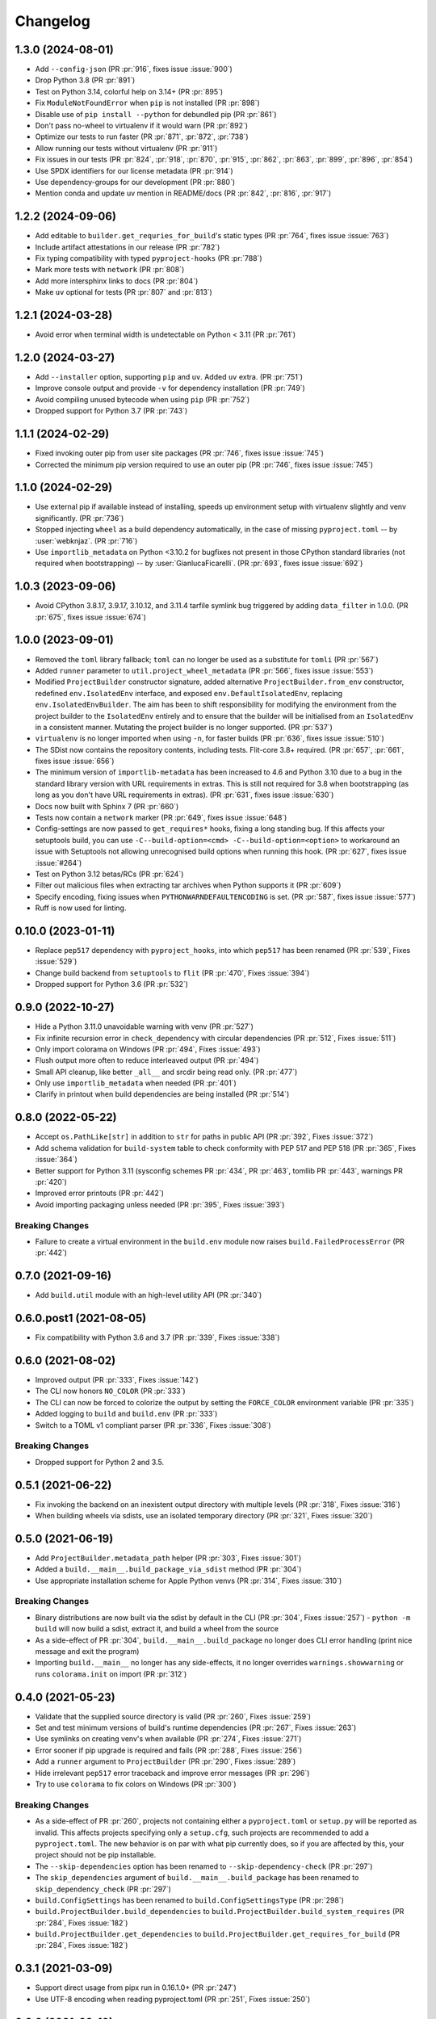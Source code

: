 +++++++++
Changelog
+++++++++

1.3.0 (2024-08-01)
==================

- Add ``--config-json``
  (PR :pr:`916`, fixes issue :issue:`900`)
- Drop Python 3.8
  (PR :pr:`891`)
- Test on Python 3.14, colorful help on 3.14+
  (PR :pr:`895`)
- Fix ``ModuleNotFoundError`` when ``pip`` is not installed
  (PR :pr:`898`)
- Disable use of ``pip install --python`` for debundled pip
  (PR :pr:`861`)
- Don't pass no-wheel to virtualenv if it would warn
  (PR :pr:`892`)
- Optimize our tests to run faster
  (PR :pr:`871`, :pr:`872`, :pr:`738`)
- Allow running our tests without virtualenv
  (PR :pr:`911`)
- Fix issues in our tests
  (PR :pr:`824`, :pr:`918`, :pr:`870`, :pr:`915`, :pr:`862`, :pr:`863`, :pr:`899`, :pr:`896`, :pr:`854`)
- Use SPDX identifiers for our license metadata
  (PR :pr:`914`)
- Use dependency-groups for our development
  (PR :pr:`880`)
- Mention conda and update uv mention in README/docs
  (PR :pr:`842`, :pr:`816`, :pr:`917`)

1.2.2 (2024-09-06)
==================

- Add editable to ``builder.get_requries_for_build``'s static types
  (PR :pr:`764`, fixes issue :issue:`763`)
- Include artifact attestations in our release
  (PR :pr:`782`)
- Fix typing compatibility with typed ``pyproject-hooks``
  (PR :pr:`788`)
- Mark more tests with ``network``
  (PR :pr:`808`)
- Add more intersphinx links to docs
  (PR :pr:`804`)
- Make ``uv`` optional for tests
  (PR :pr:`807` and :pr:`813`)

1.2.1 (2024-03-28)
==================

- Avoid error when terminal width is undetectable on Python < 3.11
  (PR :pr:`761`)

1.2.0 (2024-03-27)
==================

- Add ``--installer`` option, supporting ``pip`` and ``uv``. Added ``uv``
  extra.
  (PR :pr:`751`)
- Improve console output and provide ``-v`` for dependency installation
  (PR :pr:`749`)
- Avoid compiling unused bytecode when using ``pip``
  (PR :pr:`752`)
- Dropped support for Python 3.7
  (PR :pr:`743`)


1.1.1 (2024-02-29)
==================

- Fixed invoking outer pip from user site packages
  (PR :pr:`746`, fixes issue :issue:`745`)
- Corrected the minimum pip version required to use an outer pip
  (PR :pr:`746`, fixes issue :issue:`745`)


1.1.0 (2024-02-29)
==================

- Use external pip if available instead of installing, speeds up environment
  setup with virtualenv slightly and venv significantly.
  (PR :pr:`736`)
- Stopped injecting ``wheel`` as a build dependency automatically, in the
  case of missing ``pyproject.toml`` -- by :user:`webknjaz`.
  (PR :pr:`716`)
- Use ``importlib_metadata`` on Python <3.10.2 for bugfixes not present in
  those CPython standard libraries (not required when bootstrapping) -- by
  :user:`GianlucaFicarelli`.
  (PR :pr:`693`, fixes issue :issue:`692`)


1.0.3 (2023-09-06)
==================

- Avoid CPython 3.8.17, 3.9.17, 3.10.12, and 3.11.4 tarfile symlink bug
  triggered by adding ``data_filter`` in 1.0.0.
  (PR :pr:`675`, fixes issue :issue:`674`)


1.0.0 (2023-09-01)
==================

- Removed the ``toml`` library fallback; ``toml`` can no longer be used
  as a substitute for ``tomli``
  (PR :pr:`567`)
- Added ``runner`` parameter to ``util.project_wheel_metadata``
  (PR :pr:`566`, fixes issue :issue:`553`)
- Modified ``ProjectBuilder`` constructor signature, added alternative
  ``ProjectBuilder.from_env`` constructor, redefined ``env.IsolatedEnv``
  interface, and exposed ``env.DefaultIsolatedEnv``, replacing
  ``env.IsolatedEnvBuilder``.  The aim has been to shift responsibility for
  modifying the environment from the project builder to the ``IsolatedEnv``
  entirely and to ensure that the builder will be initialised from an
  ``IsolatedEnv`` in a consistent manner.  Mutating the project builder is no
  longer supported.
  (PR :pr:`537`)
- ``virtualenv`` is no longer imported when using ``-n``, for faster builds
  (PR :pr:`636`, fixes issue :issue:`510`)
- The SDist now contains the repository contents, including tests. Flit-core
  3.8+ required.
  (PR :pr:`657`, :pr:`661`, fixes issue :issue:`656`)
- The minimum version of ``importlib-metadata`` has been increased to 4.6 and
  Python 3.10 due to a bug in the standard library version with URL
  requirements in extras. This is still not required for 3.8 when bootstrapping
  (as long as you don't have URL requirements in extras).
  (PR :pr:`631`, fixes issue :issue:`630`)
- Docs now built with Sphinx 7
  (PR :pr:`660`)
- Tests now contain a ``network`` marker
  (PR :pr:`649`, fixes issue :issue:`648`)
- Config-settings are now passed to ``get_requires*`` hooks, fixing a long
  standing bug. If this affects your setuptools build, you can use
  ``-C--build-option=<cmd> -C--build-option=<option>`` to workaround an issue
  with Setuptools not allowing unrecognised build options when running this
  hook.
  (PR :pr:`627`, fixes issue :issue:`#264`)
- Test on Python 3.12 betas/RCs
  (PR :pr:`624`)
- Filter out malicious files when extracting tar archives when Python supports it
  (PR :pr:`609`)
- Specify encoding, fixing issues when ``PYTHONWARNDEFAULTENCODING`` is set.
  (PR :pr:`587`, fixes issue :issue:`577`)
- Ruff is now used for linting.


0.10.0 (2023-01-11)
===================

- Replace ``pep517`` dependency with ``pyproject_hooks``,
  into which ``pep517`` has been renamed
  (PR :pr:`539`, Fixes :issue:`529`)
- Change build backend from ``setuptools`` to ``flit``
  (PR :pr:`470`, Fixes :issue:`394`)
- Dropped support for Python 3.6 (PR :pr:`532`)



0.9.0 (2022-10-27)
==================

- Hide a Python 3.11.0 unavoidable warning with venv (PR :pr:`527`)
- Fix infinite recursion error in ``check_dependency`` with circular
  dependencies (PR :pr:`512`, Fixes :issue:`511`)
- Only import colorama on Windows (PR :pr:`494`, Fixes :issue:`493`)
- Flush output more often to reduce interleaved output (PR :pr:`494`)
- Small API cleanup, like better ``_all__`` and srcdir being read only. (PR :pr:`477`)
- Only use ``importlib_metadata`` when needed (PR :pr:`401`)
- Clarify in printout when build dependencies are being installed (PR :pr:`514`)



0.8.0 (2022-05-22)
==================

- Accept ``os.PathLike[str]`` in addition to ``str`` for paths in public
  API (PR :pr:`392`, Fixes :issue:`372`)
- Add schema validation for ``build-system`` table to check conformity
  with PEP 517 and PEP 518 (PR :pr:`365`, Fixes :issue:`364`)
- Better support for Python 3.11 (sysconfig schemes PR :pr:`434`,  PR :pr:`463`, tomllib PR :pr:`443`, warnings PR :pr:`420`)
- Improved error printouts (PR :pr:`442`)
- Avoid importing packaging unless needed (PR :pr:`395`, Fixes :issue:`393`)

Breaking Changes
----------------

- Failure to create a virtual environment in the ``build.env`` module now raises
  ``build.FailedProcessError`` (PR :pr:`442`)



0.7.0 (2021-09-16)
==================

- Add ``build.util`` module with an high-level utility API (PR :pr:`340`)



0.6.0.post1 (2021-08-05)
========================

- Fix compatibility with Python 3.6 and 3.7 (PR :pr:`339`, Fixes :issue:`338`)



0.6.0 (2021-08-02)
==================

- Improved output (PR :pr:`333`, Fixes :issue:`142`)
- The CLI now honors ``NO_COLOR`` (PR :pr:`333`)
- The CLI can now be forced to colorize the output by setting the ``FORCE_COLOR`` environment variable (PR :pr:`335`)
- Added logging to ``build`` and ``build.env`` (PR :pr:`333`)
- Switch to a TOML v1 compliant parser (PR :pr:`336`, Fixes :issue:`308`)

Breaking Changes
----------------

- Dropped support for Python 2 and 3.5.



0.5.1 (2021-06-22)
==================

- Fix invoking the backend on an inexistent output directory with multiple levels (PR :pr:`318`, Fixes :issue:`316`)
- When building wheels via sdists, use an isolated temporary directory (PR :pr:`321`, Fixes :issue:`320`)



0.5.0 (2021-06-19)
==================

- Add ``ProjectBuilder.metadata_path`` helper (PR :pr:`303`, Fixes :issue:`301`)
- Added a ``build.__main__.build_package_via_sdist`` method (PR :pr:`304`)
- Use appropriate installation scheme for Apple Python venvs (PR :pr:`314`, Fixes :issue:`310`)

Breaking Changes
----------------

- Binary distributions are now built via the sdist by default in the CLI (PR :pr:`304`, Fixes :issue:`257`)
  - ``python -m build`` will now build a sdist, extract it, and build a wheel from the source
- As a side-effect of PR :pr:`304`, ``build.__main__.build_package`` no longer does CLI error handling (print nice message and exit the program)
- Importing ``build.__main__`` no longer has any side-effects, it no longer overrides ``warnings.showwarning`` or runs ``colorama.init`` on import (PR :pr:`312`)



0.4.0 (2021-05-23)
==================

- Validate that the supplied source directory is valid (PR :pr:`260`, Fixes :issue:`259`)
- Set and test minimum versions of build's runtime dependencies (PR :pr:`267`, Fixes :issue:`263`)
- Use symlinks on creating venv's when available (PR :pr:`274`, Fixes :issue:`271`)
- Error sooner if pip upgrade is required and fails (PR :pr:`288`, Fixes :issue:`256`)
- Add a ``runner`` argument to ``ProjectBuilder`` (PR :pr:`290`, Fixes :issue:`289`)
- Hide irrelevant ``pep517`` error traceback and improve error messages (PR :pr:`296`)
- Try to use ``colorama`` to fix colors on Windows (PR :pr:`300`)

Breaking Changes
----------------

- As a side-effect of PR :pr:`260`, projects not containing either a ``pyproject.toml`` or ``setup.py`` will be reported as invalid. This affects projects specifying only a ``setup.cfg``, such projects are recommended to add a ``pyproject.toml``. The new behavior is on par with what pip currently does, so if you are affected by this, your project should not be pip installable.
- The ``--skip-dependencies`` option has been renamed to ``--skip-dependency-check`` (PR :pr:`297`)
- The ``skip_dependencies`` argument of ``build.__main__.build_package`` has been renamed to ``skip_dependency_check`` (PR :pr:`297`)
- ``build.ConfigSettings`` has been renamed to ``build.ConfigSettingsType`` (PR :pr:`298`)
- ``build.ProjectBuilder.build_dependencies`` to ``build.ProjectBuilder.build_system_requires`` (PR :pr:`284`, Fixes :issue:`182`)
- ``build.ProjectBuilder.get_dependencies`` to ``build.ProjectBuilder.get_requires_for_build`` (PR :pr:`284`, Fixes :issue:`182`)



0.3.1 (2021-03-09)
==================

- Support direct usage from pipx run in 0.16.1.0+ (PR :pr:`247`)
- Use UTF-8 encoding when reading pyproject.toml (PR :pr:`251`, Fixes :issue:`250`)



0.3.0 (2021-02-19)
==================

- Upgrade pip based on venv pip version, avoids error on Debian Python 3.6.5-3.8 or issues installing wheels on Big Sur (PR :pr:`229`, PR :pr:`230`, Fixes :issue:`228`)
- Build dependencies in isolation, instead of in the build environment (PR :pr:`232`, Fixes :issue:`231`)
- Fallback on venv if virtualenv is too old (PR :pr:`241`)
- Add metadata preparation hook (PR :pr:`217`, Fixes :issue:`130`)



0.2.1 (2021-02-09)
==================

- Fix error from unrecognised pip flag on Python 3.6.0 to 3.6.5 (PR :pr:`227`, Fixes :issue:`226`)



0.2.0 (2021-02-07)
==================

- Check dependencies recursively (PR :pr:`183`, Fixes :issue:`25`)
- Build wheel and sdist distributions in separate environments, as they may have different dependencies (PR :pr:`195`, Fixes :issue:`194`)
- Add support for pre-releases in ``check_dependency`` (PR :pr:`204`, Fixes :issue:`191`)
- Fixes console scripts not being available during build (PR :pr:`221`, Fixes :issue:`214`)
- Do not add the default backend requirements to ``requires`` when no backend is specified (PR :pr:`177`, Fixes :issue:`107`)
- Return the sdist name in ``ProjectBuild.build`` (PR :pr:`197`)
- Improve documentation (PR :pr:`178`, PR :pr:`203`)
- Add changelog (PR :pr:`219`, Fixes :issue:`169`)

Breaking changes
----------------

- Move ``config_settings`` argument to the hook calls (PR :pr:`218`, Fixes :issue:`216`)



0.1.0 (2020-10-29)
==================

- Moved the upstream to PyPA
- Fixed building with isolation in a virtual environment
- Added env.IsolatedEnv abstract class
- Added env.IsolatedEnvBuilder (replaces env.IsolatedEnvironment usages)
- Added python_executable argument to the ProjectBuilder constructor
- Added --version/-V option to the CLI
- Added support for Python 3.9
- Added py.typed marker
- Various miscellaneous fixes in the virtual environment creation
- Many general improvements in the documentation
- Documentation moved to the furo theme
- Updated the CoC to the PSF CoC, which PyPA has adopted

Breaking changes
----------------

- Renamed the entrypoint script to pyproject-build
- Removed default arguments from all paths in ProjectBuilder
- Removed ProjectBuilder.hook
- Renamed __main__.build to __main__.build_package
- Changed the default outdir value to {srcdir}/dest
- Removed env.IsolatedEnvironment



0.0.4 (2020-09-08)
==================

- Packages are now built in isolation by default
- Added --no-isolation/-n flag to build in the current environment
- Add --config-setting/-C option to pass options to the backend
- Add IsolatedEnvironment class
- Fix creating the output directory if it doesn't exit
- Fix building with in-tree backends
- Fix broken entrypoint script (python-build)
- Add warning about incomplete verification when verifying extras
- Automatically detect typos in the build system table
- Minor documentation improvements



0.0.3.1 (2020-06-10)
====================

- Fix bug preventing the CLI from being invoked
- Improved documentation



0.0.3 (2020-06-09)
==================

- Misc improvements
- Added documentation



0.0.2 (2020-05-29)
==================

- Add setuptools as a default fallback backend
- Fix extras handling in requirement strings



0.0.1 (2020-05-17)
==================

- Initial release
